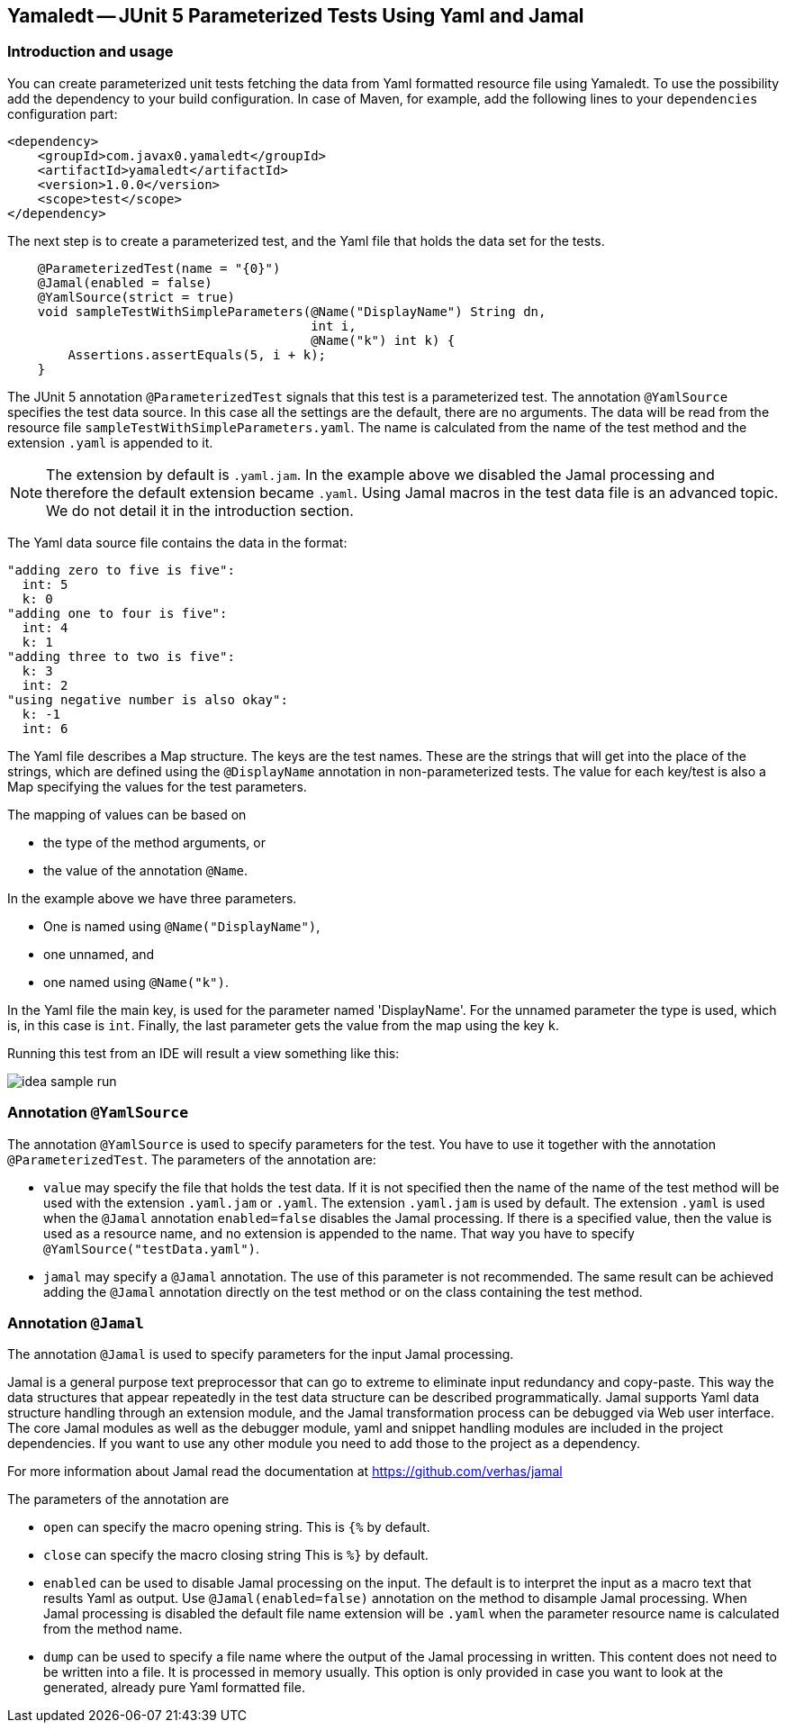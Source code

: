 == Yamaledt -- JUnit 5 Parameterized Tests Using Yaml and Jamal

=== Introduction and usage

You can create parameterized unit tests fetching the data from Yaml formatted resource file using Yamaledt.
To use the possibility add the dependency to your build configuration.
In case of Maven, for example, add the following lines to your `dependencies` configuration part:


[source,xml]
----
<dependency>
    <groupId>com.javax0.yamaledt</groupId>
    <artifactId>yamaledt</artifactId>
    <version>1.0.0</version>
    <scope>test</scope>
</dependency>
----

The next step is to create a parameterized test, and the Yaml file that holds the data set for the tests.



[source,java]
----
    @ParameterizedTest(name = "{0}")
    @Jamal(enabled = false)
    @YamlSource(strict = true)
    void sampleTestWithSimpleParameters(@Name("DisplayName") String dn,
                                        int i,
                                        @Name("k") int k) {
        Assertions.assertEquals(5, i + k);
    }

----

The JUnit 5 annotation `@ParameterizedTest` signals that this test is a parameterized test.
The annotation `@YamlSource` specifies the test data source.
In this case all the settings are the default, there are no arguments.
The data will be read from the resource file `sampleTestWithSimpleParameters.yaml`.
The name is calculated from the name of the test method and the extension `.yaml` is appended to it.

NOTE: The extension by default is `.yaml.jam`.
In the example above we disabled the Jamal processing and therefore the default extension became `.yaml`.
Using Jamal macros in the test data file is an advanced topic.
We do not detail it in the introduction section.

The Yaml data source file contains the data in the format:

[source,yaml]
----
"adding zero to five is five":
  int: 5
  k: 0
"adding one to four is five":
  int: 4
  k: 1
"adding three to two is five":
  k: 3
  int: 2
"using negative number is also okay":
  k: -1
  int: 6
----

The Yaml file describes a Map structure.
The keys are the test names.
These are the strings that will get into the place of the strings, which are defined using the `@DisplayName` annotation in non-parameterized tests.
The value for each key/test is also a Map specifying the values for the test parameters.

The mapping of values can be based on

* the type of the method arguments, or

* the value of the annotation `@Name`.

In the example above we have three parameters.

* One is named using `@Name("DisplayName")`,

* one unnamed, and

* one named using `@Name("k")`.

In the Yaml file the main key, is used for the parameter named 'DisplayName'.
For the unnamed parameter the type is used, which is, in this case is `int`.
Finally, the last parameter gets the value from the map using the key `k`.

Running this test from an IDE will result a view something like this:

image::images/idea_sample_run.png[]

=== Annotation `@YamlSource`

The annotation `@YamlSource` is used to specify parameters for the test.
You have to use it together with the annotation `@ParameterizedTest`.
The parameters of the annotation are:

* `value` may specify the file that holds the test data.
If it is not specified then the name of the name of the test method will be used with the extension `.yaml.jam` or `.yaml`.
The extension `.yaml.jam` is used by default.
The extension `.yaml` is used when the `@Jamal` annotation `enabled=false` disables the Jamal processing.
If there is a specified value, then the value is used as a resource name, and no extension is appended to the name.
That way you have to specify `@YamlSource("testData.yaml")`.

* `jamal` may specify a `@Jamal` annotation.
The use of this parameter is not recommended.
The same result can be achieved adding the `@Jamal` annotation directly on the test method or on the class containing the test method.

=== Annotation `@Jamal`

The annotation `@Jamal` is used to specify parameters for the input Jamal processing.

Jamal is a general purpose text preprocessor that can go to extreme to eliminate input redundancy and copy-paste.
This way the data structures that appear repeatedly in the test data structure can be described programmatically.
Jamal supports Yaml data structure handling through an extension module, and the Jamal transformation process can be debugged via Web user interface.
The core Jamal modules as well as the debugger module, yaml and snippet handling modules are included in the project dependencies.
If you want to use any other module you need to add those to the project as a dependency.

For more information about Jamal read the documentation at https://github.com/verhas/jamal

The parameters of the annotation are

* `open` can specify the macro opening string.
This is  `{%`  by default.

* `close` can specify the macro closing string
This is  `%}`  by default.

* `enabled` can be used to disable Jamal processing on the input.
The default is to interpret the input as a macro text that results Yaml as output.
Use `@Jamal(enabled=false)` annotation on the method to disample Jamal processing.
When Jamal processing is disabled the default file name extension will be `.yaml` when the parameter resource name is calculated from the method name.

* `dump` can be used to specify a file name where the output of the Jamal processing in written.
This content does not need to be written into a file.
It is processed in memory usually.
This option is only provided in case you want to look at the generated, already pure Yaml formatted file.





